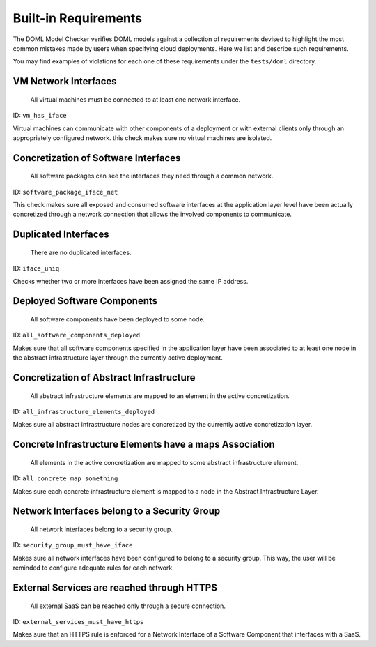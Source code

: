 Built-in Requirements
=====================

The DOML Model Checker verifies DOML models against a collection of requirements
devised to highlight the most common mistakes made by users when specifying cloud deployments.
Here we list and describe such requirements.

You may find examples of violations for each one of these requirements under the ``tests/doml`` directory.


VM Network Interfaces
---------------------

  All virtual machines must be connected to at least one network interface.

ID: ``vm_has_iface``

Virtual machines can communicate with other components of a deployment or with external clients
only through an appropriately configured network.
this check makes sure no virtual machines are isolated.


Concretization of Software Interfaces
-------------------------------------

  All software packages can see the interfaces they need through a common network.

ID: ``software_package_iface_net``

This check makes sure all exposed and consumed software interfaces at the application layer level
have been actually concretized through a network connection that allows the involved components
to communicate.


Duplicated Interfaces
---------------------

  There are no duplicated interfaces.

ID: ``iface_uniq``

Checks whether two or more interfaces have been assigned the same IP address.


Deployed Software Components
----------------------------

  All software components have been deployed to some node.

ID: ``all_software_components_deployed``

Makes sure that all software components specified in the application layer have been
associated to at least one node in the abstract infrastructure layer
through the currently active deployment.


Concretization of Abstract Infrastructure
-----------------------------------------

  All abstract infrastructure elements are mapped to an element in the active concretization.

ID: ``all_infrastructure_elements_deployed``

Makes sure all abstract infrastructure nodes are concretized by the currently active concretization layer.


Concrete Infrastructure Elements have a maps Association
--------------------------------------------------------

  All elements in the active concretization are mapped to some abstract infrastructure element.

ID: ``all_concrete_map_something``

Makes sure each concrete infrastructure element is mapped to a node in the Abstract Infrastructure Layer.

Network Interfaces belong to a Security Group
---------------------------------------------

  All network interfaces belong to a security group.

ID: ``security_group_must_have_iface``

Makes sure all network interfaces have been configured to belong to a security group.
This way, the user will be reminded to configure adequate rules for each network.

External Services are reached through HTTPS
-------------------------------------------

  All external SaaS can be reached only through a secure connection.

ID: ``external_services_must_have_https``

Makes sure that an HTTPS rule is enforced for a Network Interface of a Software Component that interfaces with a SaaS.